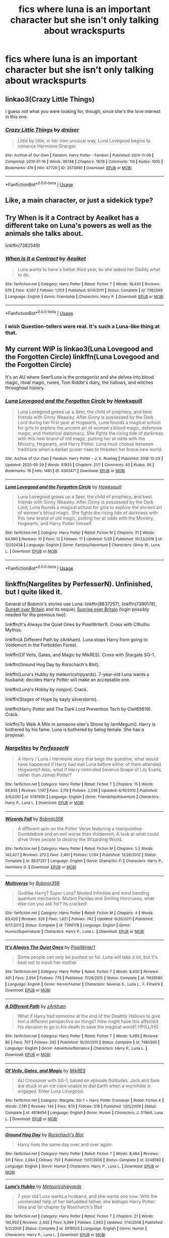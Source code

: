 #+TITLE: fics where luna is an important character but she isn’t only talking about wrackspurts

* fics where luna is an important character but she isn’t only talking about wrackspurts
:PROPERTIES:
:Author: adamistroubled
:Score: 15
:DateUnix: 1591133981.0
:DateShort: 2020-Jun-03
:FlairText: Request
:END:

** linkao3(Crazy Little Things)

I guess not what you were looking for, though, since she's the love interest in this one.
:PROPERTIES:
:Author: ToValhallaHUN
:Score: 6
:DateUnix: 1591138810.0
:DateShort: 2020-Jun-03
:END:

*** [[https://archiveofourown.org/works/2573990][*/Crazy Little Things/*]] by [[https://www.archiveofourown.org/users/dreiser/pseuds/dreiser][/dreiser/]]

#+begin_quote
  Little by little, in her own unusual way, Luna Lovegood begins to romance Hermione Granger.
#+end_quote

^{/Site/:} ^{Archive} ^{of} ^{Our} ^{Own} ^{*|*} ^{/Fandom/:} ^{Harry} ^{Potter} ^{-} ^{Fandom} ^{*|*} ^{/Published/:} ^{2014-11-06} ^{*|*} ^{/Completed/:} ^{2019-01-16} ^{*|*} ^{/Words/:} ^{95748} ^{*|*} ^{/Chapters/:} ^{18/18} ^{*|*} ^{/Comments/:} ^{119} ^{*|*} ^{/Kudos/:} ^{1605} ^{*|*} ^{/Bookmarks/:} ^{419} ^{*|*} ^{/Hits/:} ^{47729} ^{*|*} ^{/ID/:} ^{2573990} ^{*|*} ^{/Download/:} ^{[[https://archiveofourown.org/downloads/2573990/Crazy%20Little%20Things.epub?updated_at=1547791956][EPUB]]} ^{or} ^{[[https://archiveofourown.org/downloads/2573990/Crazy%20Little%20Things.mobi?updated_at=1547791956][MOBI]]}

--------------

*FanfictionBot*^{2.0.0-beta} | [[https://github.com/tusing/reddit-ffn-bot/wiki/Usage][Usage]]
:PROPERTIES:
:Author: FanfictionBot
:Score: 1
:DateUnix: 1591138829.0
:DateShort: 2020-Jun-03
:END:


** Like, a main character, or just a sidekick type?
:PROPERTIES:
:Author: GDenthusiast
:Score: 2
:DateUnix: 1591138062.0
:DateShort: 2020-Jun-03
:END:


** Try When is it a Contract by Aealket has a different take on Luna's powers as well as the animals she talks about.

linkffn(7382549)
:PROPERTIES:
:Author: reddog44mag
:Score: 2
:DateUnix: 1591141484.0
:DateShort: 2020-Jun-03
:END:

*** [[https://www.fanfiction.net/s/7382549/1/][*/When Is It a Contract/*]] by [[https://www.fanfiction.net/u/1271272/Aealket][/Aealket/]]

#+begin_quote
  Luna wants to have a better third year, so she asked her Daddy what to do.
#+end_quote

^{/Site/:} ^{fanfiction.net} ^{*|*} ^{/Category/:} ^{Harry} ^{Potter} ^{*|*} ^{/Rated/:} ^{Fiction} ^{T} ^{*|*} ^{/Words/:} ^{18,433} ^{*|*} ^{/Reviews/:} ^{576} ^{*|*} ^{/Favs/:} ^{4,097} ^{*|*} ^{/Follows/:} ^{1,053} ^{*|*} ^{/Published/:} ^{9/14/2011} ^{*|*} ^{/Status/:} ^{Complete} ^{*|*} ^{/id/:} ^{7382549} ^{*|*} ^{/Language/:} ^{English} ^{*|*} ^{/Genre/:} ^{Friendship} ^{*|*} ^{/Characters/:} ^{Harry} ^{P.} ^{*|*} ^{/Download/:} ^{[[http://www.ff2ebook.com/old/ffn-bot/index.php?id=7382549&source=ff&filetype=epub][EPUB]]} ^{or} ^{[[http://www.ff2ebook.com/old/ffn-bot/index.php?id=7382549&source=ff&filetype=mobi][MOBI]]}

--------------

*FanfictionBot*^{2.0.0-beta} | [[https://github.com/tusing/reddit-ffn-bot/wiki/Usage][Usage]]
:PROPERTIES:
:Author: FanfictionBot
:Score: 1
:DateUnix: 1591141498.0
:DateShort: 2020-Jun-03
:END:


*** I wish Question-tellers were real. It's such a Luna-like thing at that.
:PROPERTIES:
:Author: Nyanmaru_San
:Score: 1
:DateUnix: 1591158462.0
:DateShort: 2020-Jun-03
:END:


** My current WIP is linkao3(Luna Lovegood and the Forgotten Circle) linkffn(Luna Lovegood and the Forgotten Circle)

It's an AU where Seer!Luna is the protagonist and she delves into blood magic, ritual magic, runes, Tom Riddle's diary, the hallows, and witches throughout history.
:PROPERTIES:
:Author: HexAppendix
:Score: 2
:DateUnix: 1591156057.0
:DateShort: 2020-Jun-03
:END:

*** [[https://archiveofourown.org/works/8362471][*/Luna Lovegood and the Forgotten Circle/*]] by [[https://www.archiveofourown.org/users/Hawksquill/pseuds/Hawksquill][/Hawksquill/]]

#+begin_quote
  Luna Lovegood grows up a Seer, the child of prophecy, and best friends with Ginny Weasley. After Ginny is possessed by the Dark Lord during her first year at Hogwarts, Luna founds a magical school for girls to explore the ancient art of women's blood magic, defensive magic, and rhetorical diplomacy. She fights the rising tide of darkness with this new brand of old magic, putting her at odds with the Ministry, Hogwarts, and Harry Potter. Luna must choose between traditions when a darker power rises to threaten her brave new world.
#+end_quote

^{/Site/:} ^{Archive} ^{of} ^{Our} ^{Own} ^{*|*} ^{/Fandom/:} ^{Harry} ^{Potter} ^{-} ^{J.} ^{K.} ^{Rowling} ^{*|*} ^{/Published/:} ^{2016-10-23} ^{*|*} ^{/Updated/:} ^{2020-05-29} ^{*|*} ^{/Words/:} ^{81935} ^{*|*} ^{/Chapters/:} ^{21/?} ^{*|*} ^{/Comments/:} ^{65} ^{*|*} ^{/Kudos/:} ^{56} ^{*|*} ^{/Bookmarks/:} ^{16} ^{*|*} ^{/Hits/:} ^{1481} ^{*|*} ^{/ID/:} ^{8362471} ^{*|*} ^{/Download/:} ^{[[https://archiveofourown.org/downloads/8362471/Luna%20Lovegood%20and%20the.epub?updated_at=1590762547][EPUB]]} ^{or} ^{[[https://archiveofourown.org/downloads/8362471/Luna%20Lovegood%20and%20the.mobi?updated_at=1590762547][MOBI]]}

--------------

[[https://www.fanfiction.net/s/12202438/1/][*/Luna Lovegood and the Forgotten Circle/*]] by [[https://www.fanfiction.net/u/8300470/Hawksquill][/Hawksquill/]]

#+begin_quote
  Luna Lovegood grows up a Seer, the child of prophecy, and best friends with Ginny Weasley. After Ginny is possessed by the Dark Lord, Luna founds a magical school for girls to explore the ancient art of women's blood magic. She fights the rising tide of darkness with this new brand of old magic, putting her at odds with the Ministry, Hogwarts, and Harry Potter himself.
#+end_quote

^{/Site/:} ^{fanfiction.net} ^{*|*} ^{/Category/:} ^{Harry} ^{Potter} ^{*|*} ^{/Rated/:} ^{Fiction} ^{M} ^{*|*} ^{/Chapters/:} ^{21} ^{*|*} ^{/Words/:} ^{84,960} ^{*|*} ^{/Reviews/:} ^{10} ^{*|*} ^{/Favs/:} ^{12} ^{*|*} ^{/Follows/:} ^{17} ^{*|*} ^{/Updated/:} ^{5/29} ^{*|*} ^{/Published/:} ^{10/23/2016} ^{*|*} ^{/id/:} ^{12202438} ^{*|*} ^{/Language/:} ^{English} ^{*|*} ^{/Genre/:} ^{Fantasy/Adventure} ^{*|*} ^{/Characters/:} ^{Ginny} ^{W.,} ^{Luna} ^{L.} ^{*|*} ^{/Download/:} ^{[[http://www.ff2ebook.com/old/ffn-bot/index.php?id=12202438&source=ff&filetype=epub][EPUB]]} ^{or} ^{[[http://www.ff2ebook.com/old/ffn-bot/index.php?id=12202438&source=ff&filetype=mobi][MOBI]]}

--------------

*FanfictionBot*^{2.0.0-beta} | [[https://github.com/tusing/reddit-ffn-bot/wiki/Usage][Usage]]
:PROPERTIES:
:Author: FanfictionBot
:Score: 1
:DateUnix: 1591156084.0
:DateShort: 2020-Jun-03
:END:


** linkffn(Nargelites by PerfesserN). Unfinished, but I quite liked it.

Several of Bobmin's stories use Luna: linkffn(8837257), linkffn(7390178), [[https://bobmin.fanficauthors.net/Sunset_Over_Britain/index/][Sunset over Britain]] and its sequel, [[https://bobmin.fanficauthors.net/Sunrise_Over_Britain/index/][Sunrise over Britain]] (login possibly needed for the previous two).

linkffn(It's Always the Quiet Ones by PixelWriter1). Cross with Cthulhu Mythos.

linkffn(A Different Path by zArkham). Luna stops Harry from going to Voldemort in the Forbidden Forest.

linkffn(Of Veils, Gates, and Magic by MikRES). Cross with Stargate SG-1.

linkffn(Ground Hog Day by Rorschach's Blot).

linkffn(Luna's Hubby by meteoricshipyards). 7-year-old Luna wants a husband; decides Harry Potter will make an acceptable one.

linkffn(Luna's Hobby by nonjon). Crack.

linkffn(Stages of Hope by kayly silverstorm).

linkffn(Harry Potter and The Dark Lord Prevention Tech by Clell65619). Crack.

linkffn(To Walk A Mile in someone else's Shoes by IamMegumi). Harry is bothered by his fame. Luna is bothered by being female. She has a proposal.
:PROPERTIES:
:Author: steve_wheeler
:Score: 2
:DateUnix: 1591256800.0
:DateShort: 2020-Jun-04
:END:

*** [[https://www.fanfiction.net/s/5797650/1/][*/Nargelites/*]] by [[https://www.fanfiction.net/u/985954/PerfesserN][/PerfesserN/]]

#+begin_quote
  A Harry / Luna / Hermione story that begs the question, what would have happened if Harry had met Luna before either of them attended Hogwarts? Also, what if Harry reminded Severus Snape of Lily Evans, rather than James Potter?
#+end_quote

^{/Site/:} ^{fanfiction.net} ^{*|*} ^{/Category/:} ^{Harry} ^{Potter} ^{*|*} ^{/Rated/:} ^{Fiction} ^{T} ^{*|*} ^{/Chapters/:} ^{15} ^{*|*} ^{/Words/:} ^{68,832} ^{*|*} ^{/Reviews/:} ^{1,197} ^{*|*} ^{/Favs/:} ^{2,119} ^{*|*} ^{/Follows/:} ^{2,536} ^{*|*} ^{/Updated/:} ^{6/10/2010} ^{*|*} ^{/Published/:} ^{3/6/2010} ^{*|*} ^{/id/:} ^{5797650} ^{*|*} ^{/Language/:} ^{English} ^{*|*} ^{/Genre/:} ^{Friendship/Adventure} ^{*|*} ^{/Characters/:} ^{Harry} ^{P.,} ^{Luna} ^{L.} ^{*|*} ^{/Download/:} ^{[[http://www.ff2ebook.com/old/ffn-bot/index.php?id=5797650&source=ff&filetype=epub][EPUB]]} ^{or} ^{[[http://www.ff2ebook.com/old/ffn-bot/index.php?id=5797650&source=ff&filetype=mobi][MOBI]]}

--------------

[[https://www.fanfiction.net/s/8837257/1/][*/Wizards Fall/*]] by [[https://www.fanfiction.net/u/777540/Bobmin356][/Bobmin356/]]

#+begin_quote
  A different spin on the Potter Verse featuring a manipulative Dumbledore and an evil worse than Voldemort. A look at what could drive three people to destroy the Wizarding World.
#+end_quote

^{/Site/:} ^{fanfiction.net} ^{*|*} ^{/Category/:} ^{Harry} ^{Potter} ^{*|*} ^{/Rated/:} ^{Fiction} ^{M} ^{*|*} ^{/Chapters/:} ^{5} ^{*|*} ^{/Words/:} ^{143,427} ^{*|*} ^{/Reviews/:} ^{273} ^{*|*} ^{/Favs/:} ^{2,401} ^{*|*} ^{/Follows/:} ^{1,034} ^{*|*} ^{/Published/:} ^{12/26/2012} ^{*|*} ^{/Status/:} ^{Complete} ^{*|*} ^{/id/:} ^{8837257} ^{*|*} ^{/Language/:} ^{English} ^{*|*} ^{/Genre/:} ^{Drama/Sci-Fi} ^{*|*} ^{/Characters/:} ^{Harry} ^{P.,} ^{Hermione} ^{G.} ^{*|*} ^{/Download/:} ^{[[http://www.ff2ebook.com/old/ffn-bot/index.php?id=8837257&source=ff&filetype=epub][EPUB]]} ^{or} ^{[[http://www.ff2ebook.com/old/ffn-bot/index.php?id=8837257&source=ff&filetype=mobi][MOBI]]}

--------------

[[https://www.fanfiction.net/s/7390178/1/][*/Multiverse/*]] by [[https://www.fanfiction.net/u/777540/Bobmin356][/Bobmin356/]]

#+begin_quote
  Godlike Harry? Super Luna? Nested Infinities and mind bending quantum mechanics. Mutant Pandas and Smiling Horcruxes, what else can you ask for? Its cracked!
#+end_quote

^{/Site/:} ^{fanfiction.net} ^{*|*} ^{/Category/:} ^{Harry} ^{Potter} ^{*|*} ^{/Rated/:} ^{Fiction} ^{M} ^{*|*} ^{/Chapters/:} ^{4} ^{*|*} ^{/Words/:} ^{63,426} ^{*|*} ^{/Reviews/:} ^{326} ^{*|*} ^{/Favs/:} ^{1,821} ^{*|*} ^{/Follows/:} ^{742} ^{*|*} ^{/Updated/:} ^{9/20/2011} ^{*|*} ^{/Published/:} ^{9/17/2011} ^{*|*} ^{/Status/:} ^{Complete} ^{*|*} ^{/id/:} ^{7390178} ^{*|*} ^{/Language/:} ^{English} ^{*|*} ^{/Genre/:} ^{Humor/Supernatural} ^{*|*} ^{/Characters/:} ^{Harry} ^{P.,} ^{Luna} ^{L.} ^{*|*} ^{/Download/:} ^{[[http://www.ff2ebook.com/old/ffn-bot/index.php?id=7390178&source=ff&filetype=epub][EPUB]]} ^{or} ^{[[http://www.ff2ebook.com/old/ffn-bot/index.php?id=7390178&source=ff&filetype=mobi][MOBI]]}

--------------

[[https://www.fanfiction.net/s/11636560/1/][*/It's Always The Quiet Ones/*]] by [[https://www.fanfiction.net/u/5088760/PixelWriter1][/PixelWriter1/]]

#+begin_quote
  Some people can only be pushed so far. Luna will take a lot, but it's best not to insult her mother.
#+end_quote

^{/Site/:} ^{fanfiction.net} ^{*|*} ^{/Category/:} ^{Harry} ^{Potter} ^{*|*} ^{/Rated/:} ^{Fiction} ^{T} ^{*|*} ^{/Words/:} ^{8,400} ^{*|*} ^{/Reviews/:} ^{401} ^{*|*} ^{/Favs/:} ^{2,854} ^{*|*} ^{/Follows/:} ^{778} ^{*|*} ^{/Published/:} ^{11/26/2015} ^{*|*} ^{/Status/:} ^{Complete} ^{*|*} ^{/id/:} ^{11636560} ^{*|*} ^{/Language/:} ^{English} ^{*|*} ^{/Genre/:} ^{Horror/Humor} ^{*|*} ^{/Characters/:} ^{Severus} ^{S.,} ^{Luna} ^{L.,} ^{F.} ^{Flitwick} ^{*|*} ^{/Download/:} ^{[[http://www.ff2ebook.com/old/ffn-bot/index.php?id=11636560&source=ff&filetype=epub][EPUB]]} ^{or} ^{[[http://www.ff2ebook.com/old/ffn-bot/index.php?id=11636560&source=ff&filetype=mobi][MOBI]]}

--------------

[[https://www.fanfiction.net/s/7480393/1/][*/A Different Path/*]] by [[https://www.fanfiction.net/u/2290086/zArkham][/zArkham/]]

#+begin_quote
  What if Harry had someone at the end of the Deathly Hallows to give him a different perspective on things? How might have this affected his decision to go to his death to save the magical world? HP/LL/HG
#+end_quote

^{/Site/:} ^{fanfiction.net} ^{*|*} ^{/Category/:} ^{Harry} ^{Potter} ^{*|*} ^{/Rated/:} ^{Fiction} ^{T} ^{*|*} ^{/Words/:} ^{5,483} ^{*|*} ^{/Reviews/:} ^{86} ^{*|*} ^{/Favs/:} ^{707} ^{*|*} ^{/Follows/:} ^{242} ^{*|*} ^{/Published/:} ^{10/20/2011} ^{*|*} ^{/Status/:} ^{Complete} ^{*|*} ^{/id/:} ^{7480393} ^{*|*} ^{/Language/:} ^{English} ^{*|*} ^{/Genre/:} ^{Adventure/Romance} ^{*|*} ^{/Characters/:} ^{Harry} ^{P.,} ^{Luna} ^{L.} ^{*|*} ^{/Download/:} ^{[[http://www.ff2ebook.com/old/ffn-bot/index.php?id=7480393&source=ff&filetype=epub][EPUB]]} ^{or} ^{[[http://www.ff2ebook.com/old/ffn-bot/index.php?id=7480393&source=ff&filetype=mobi][MOBI]]}

--------------

[[https://www.fanfiction.net/s/4818454/1/][*/Of Veils, Gates, and Magic/*]] by [[https://www.fanfiction.net/u/1784172/MikRES][/MikRES/]]

#+begin_quote
  AU Crossover with SG-1, based on episode Solitudes. Jack and Sam are stuck in an ice cave unable to dial Earth when a wormhole is engaged. Enter Luna Lovegood.
#+end_quote

^{/Site/:} ^{fanfiction.net} ^{*|*} ^{/Category/:} ^{Stargate:} ^{SG-1} ^{+} ^{Harry} ^{Potter} ^{Crossover} ^{*|*} ^{/Rated/:} ^{Fiction} ^{K} ^{*|*} ^{/Words/:} ^{7,781} ^{*|*} ^{/Reviews/:} ^{144} ^{*|*} ^{/Favs/:} ^{670} ^{*|*} ^{/Follows/:} ^{218} ^{*|*} ^{/Published/:} ^{1/25/2009} ^{*|*} ^{/Status/:} ^{Complete} ^{*|*} ^{/id/:} ^{4818454} ^{*|*} ^{/Language/:} ^{English} ^{*|*} ^{/Genre/:} ^{Humor} ^{*|*} ^{/Characters/:} ^{J.} ^{O'Neill,} ^{Luna} ^{L.} ^{*|*} ^{/Download/:} ^{[[http://www.ff2ebook.com/old/ffn-bot/index.php?id=4818454&source=ff&filetype=epub][EPUB]]} ^{or} ^{[[http://www.ff2ebook.com/old/ffn-bot/index.php?id=4818454&source=ff&filetype=mobi][MOBI]]}

--------------

[[https://www.fanfiction.net/s/3248583/1/][*/Ground Hog Day/*]] by [[https://www.fanfiction.net/u/686093/Rorschach-s-Blot][/Rorschach's Blot/]]

#+begin_quote
  Harry lives the same day over and over again.
#+end_quote

^{/Site/:} ^{fanfiction.net} ^{*|*} ^{/Category/:} ^{Harry} ^{Potter} ^{*|*} ^{/Rated/:} ^{Fiction} ^{T} ^{*|*} ^{/Words/:} ^{8,464} ^{*|*} ^{/Reviews/:} ^{311} ^{*|*} ^{/Favs/:} ^{2,564} ^{*|*} ^{/Follows/:} ^{750} ^{*|*} ^{/Published/:} ^{11/17/2006} ^{*|*} ^{/Status/:} ^{Complete} ^{*|*} ^{/id/:} ^{3248583} ^{*|*} ^{/Language/:} ^{English} ^{*|*} ^{/Genre/:} ^{Humor} ^{*|*} ^{/Characters/:} ^{Harry} ^{P.,} ^{Luna} ^{L.} ^{*|*} ^{/Download/:} ^{[[http://www.ff2ebook.com/old/ffn-bot/index.php?id=3248583&source=ff&filetype=epub][EPUB]]} ^{or} ^{[[http://www.ff2ebook.com/old/ffn-bot/index.php?id=3248583&source=ff&filetype=mobi][MOBI]]}

--------------

[[https://www.fanfiction.net/s/2919503/1/][*/Luna's Hubby/*]] by [[https://www.fanfiction.net/u/897648/Meteoricshipyards][/Meteoricshipyards/]]

#+begin_quote
  7 year old Luna wants a husband, and she wants one now. With the unintended help of her befuddled father, she kidnaps Harry Potter. Idea and 1st chapter by Roscharch's Blot
#+end_quote

^{/Site/:} ^{fanfiction.net} ^{*|*} ^{/Category/:} ^{Harry} ^{Potter} ^{*|*} ^{/Rated/:} ^{Fiction} ^{T} ^{*|*} ^{/Chapters/:} ^{21} ^{*|*} ^{/Words/:} ^{195,952} ^{*|*} ^{/Reviews/:} ^{2,402} ^{*|*} ^{/Favs/:} ^{5,994} ^{*|*} ^{/Follows/:} ^{2,663} ^{*|*} ^{/Updated/:} ^{1/14/2008} ^{*|*} ^{/Published/:} ^{5/2/2006} ^{*|*} ^{/Status/:} ^{Complete} ^{*|*} ^{/id/:} ^{2919503} ^{*|*} ^{/Language/:} ^{English} ^{*|*} ^{/Genre/:} ^{Humor} ^{*|*} ^{/Characters/:} ^{Harry} ^{P.,} ^{Luna} ^{L.} ^{*|*} ^{/Download/:} ^{[[http://www.ff2ebook.com/old/ffn-bot/index.php?id=2919503&source=ff&filetype=epub][EPUB]]} ^{or} ^{[[http://www.ff2ebook.com/old/ffn-bot/index.php?id=2919503&source=ff&filetype=mobi][MOBI]]}

--------------

*FanfictionBot*^{2.0.0-beta} | [[https://github.com/tusing/reddit-ffn-bot/wiki/Usage][Usage]]
:PROPERTIES:
:Author: FanfictionBot
:Score: 1
:DateUnix: 1591256910.0
:DateShort: 2020-Jun-04
:END:


*** [[https://www.fanfiction.net/s/3104466/1/][*/Luna's Hobby/*]] by [[https://www.fanfiction.net/u/649528/nonjon][/nonjon/]]

#+begin_quote
  COMPLETE. OneShot. A 'What if' exercise to make you wonder just what if it hadn't been raining on that fateful day? Or what if it's true?
#+end_quote

^{/Site/:} ^{fanfiction.net} ^{*|*} ^{/Category/:} ^{Harry} ^{Potter} ^{*|*} ^{/Rated/:} ^{Fiction} ^{M} ^{*|*} ^{/Words/:} ^{3,953} ^{*|*} ^{/Reviews/:} ^{191} ^{*|*} ^{/Favs/:} ^{563} ^{*|*} ^{/Follows/:} ^{159} ^{*|*} ^{/Published/:} ^{8/14/2006} ^{*|*} ^{/Status/:} ^{Complete} ^{*|*} ^{/id/:} ^{3104466} ^{*|*} ^{/Language/:} ^{English} ^{*|*} ^{/Genre/:} ^{Humor} ^{*|*} ^{/Characters/:} ^{Luna} ^{L.,} ^{Harry} ^{P.} ^{*|*} ^{/Download/:} ^{[[http://www.ff2ebook.com/old/ffn-bot/index.php?id=3104466&source=ff&filetype=epub][EPUB]]} ^{or} ^{[[http://www.ff2ebook.com/old/ffn-bot/index.php?id=3104466&source=ff&filetype=mobi][MOBI]]}

--------------

[[https://www.fanfiction.net/s/6892925/1/][*/Stages of Hope/*]] by [[https://www.fanfiction.net/u/291348/kayly-silverstorm][/kayly silverstorm/]]

#+begin_quote
  Professor Sirius Black, Head of Slytherin house, is confused. Who are these two strangers found at Hogwarts, and why does one of them claim to be the son of Lily Lupin and that git James Potter? Dimension travel AU, no pairings so far. Dark humour.
#+end_quote

^{/Site/:} ^{fanfiction.net} ^{*|*} ^{/Category/:} ^{Harry} ^{Potter} ^{*|*} ^{/Rated/:} ^{Fiction} ^{T} ^{*|*} ^{/Chapters/:} ^{32} ^{*|*} ^{/Words/:} ^{94,563} ^{*|*} ^{/Reviews/:} ^{4,263} ^{*|*} ^{/Favs/:} ^{8,328} ^{*|*} ^{/Follows/:} ^{3,704} ^{*|*} ^{/Updated/:} ^{9/3/2012} ^{*|*} ^{/Published/:} ^{4/10/2011} ^{*|*} ^{/Status/:} ^{Complete} ^{*|*} ^{/id/:} ^{6892925} ^{*|*} ^{/Language/:} ^{English} ^{*|*} ^{/Genre/:} ^{Adventure/Drama} ^{*|*} ^{/Characters/:} ^{Harry} ^{P.,} ^{Hermione} ^{G.} ^{*|*} ^{/Download/:} ^{[[http://www.ff2ebook.com/old/ffn-bot/index.php?id=6892925&source=ff&filetype=epub][EPUB]]} ^{or} ^{[[http://www.ff2ebook.com/old/ffn-bot/index.php?id=6892925&source=ff&filetype=mobi][MOBI]]}

--------------

[[https://www.fanfiction.net/s/3809006/1/][*/Harry Potter and The Dark Lord Prevention Tech/*]] by [[https://www.fanfiction.net/u/1298529/Clell65619][/Clell65619/]]

#+begin_quote
  One Shot Luna has a plan, and the technology to back it up.
#+end_quote

^{/Site/:} ^{fanfiction.net} ^{*|*} ^{/Category/:} ^{Harry} ^{Potter} ^{*|*} ^{/Rated/:} ^{Fiction} ^{T} ^{*|*} ^{/Words/:} ^{1,605} ^{*|*} ^{/Reviews/:} ^{163} ^{*|*} ^{/Favs/:} ^{987} ^{*|*} ^{/Follows/:} ^{265} ^{*|*} ^{/Published/:} ^{9/29/2007} ^{*|*} ^{/Status/:} ^{Complete} ^{*|*} ^{/id/:} ^{3809006} ^{*|*} ^{/Language/:} ^{English} ^{*|*} ^{/Genre/:} ^{Humor} ^{*|*} ^{/Characters/:} ^{Harry} ^{P.,} ^{Hermione} ^{G.} ^{*|*} ^{/Download/:} ^{[[http://www.ff2ebook.com/old/ffn-bot/index.php?id=3809006&source=ff&filetype=epub][EPUB]]} ^{or} ^{[[http://www.ff2ebook.com/old/ffn-bot/index.php?id=3809006&source=ff&filetype=mobi][MOBI]]}

--------------

[[https://www.fanfiction.net/s/7452425/1/][*/To Walk A Mile In someone else's Shoes/*]] by [[https://www.fanfiction.net/u/2849085/IamMegumi][/IamMegumi/]]

#+begin_quote
  Harry hasn't always had things easy. But with the defeat of Voldemort, maybe he can finally get some rest. But make no mistake, it has taken a toll on Harry. He has grown tired of being the famous Harry Potter, only to discover there may be other options.
#+end_quote

^{/Site/:} ^{fanfiction.net} ^{*|*} ^{/Category/:} ^{Harry} ^{Potter} ^{*|*} ^{/Rated/:} ^{Fiction} ^{M} ^{*|*} ^{/Chapters/:} ^{21} ^{*|*} ^{/Words/:} ^{195,663} ^{*|*} ^{/Reviews/:} ^{181} ^{*|*} ^{/Favs/:} ^{468} ^{*|*} ^{/Follows/:} ^{483} ^{*|*} ^{/Updated/:} ^{12/25/2013} ^{*|*} ^{/Published/:} ^{10/10/2011} ^{*|*} ^{/id/:} ^{7452425} ^{*|*} ^{/Language/:} ^{English} ^{*|*} ^{/Genre/:} ^{Romance/Friendship} ^{*|*} ^{/Characters/:} ^{Harry} ^{P.,} ^{Luna} ^{L.} ^{*|*} ^{/Download/:} ^{[[http://www.ff2ebook.com/old/ffn-bot/index.php?id=7452425&source=ff&filetype=epub][EPUB]]} ^{or} ^{[[http://www.ff2ebook.com/old/ffn-bot/index.php?id=7452425&source=ff&filetype=mobi][MOBI]]}

--------------

*FanfictionBot*^{2.0.0-beta} | [[https://github.com/tusing/reddit-ffn-bot/wiki/Usage][Usage]]
:PROPERTIES:
:Author: FanfictionBot
:Score: 1
:DateUnix: 1591256932.0
:DateShort: 2020-Jun-04
:END:


** A beautiful one shot that explores the relationship between Luna and Snape.

Linkffn([[https://m.fanfiction.net/s/11923164/1/I-Know-Not-and-I-Cannot-Know-Yet-I-Live-and-I-Love]])
:PROPERTIES:
:Author: yazzledore
:Score: 4
:DateUnix: 1591148116.0
:DateShort: 2020-Jun-03
:END:

*** [[https://www.fanfiction.net/s/11923164/1/][*/I Know Not, and I Cannot Know--Yet I Live and I Love/*]] by [[https://www.fanfiction.net/u/7794370/billowsandsmoke][/billowsandsmoke/]]

#+begin_quote
  Severus Snape has his emotions in check. He knows that he experiences anger and self-loathing and a bitter yearning, and that he rarely deviates from that spectrum... Until the first-year Luna Lovegood arrives to his class wearing a wreath of baby's breath. Over the next six years, an odd friendship grows between the two, and Snape is not sure how he feels about any of it.
#+end_quote

^{/Site/:} ^{fanfiction.net} ^{*|*} ^{/Category/:} ^{Harry} ^{Potter} ^{*|*} ^{/Rated/:} ^{Fiction} ^{K+} ^{*|*} ^{/Words/:} ^{31,926} ^{*|*} ^{/Reviews/:} ^{291} ^{*|*} ^{/Favs/:} ^{1,200} ^{*|*} ^{/Follows/:} ^{284} ^{*|*} ^{/Published/:} ^{4/30/2016} ^{*|*} ^{/Status/:} ^{Complete} ^{*|*} ^{/id/:} ^{11923164} ^{*|*} ^{/Language/:} ^{English} ^{*|*} ^{/Characters/:} ^{Harry} ^{P.,} ^{Severus} ^{S.,} ^{Luna} ^{L.} ^{*|*} ^{/Download/:} ^{[[http://www.ff2ebook.com/old/ffn-bot/index.php?id=11923164&source=ff&filetype=epub][EPUB]]} ^{or} ^{[[http://www.ff2ebook.com/old/ffn-bot/index.php?id=11923164&source=ff&filetype=mobi][MOBI]]}

--------------

*FanfictionBot*^{2.0.0-beta} | [[https://github.com/tusing/reddit-ffn-bot/wiki/Usage][Usage]]
:PROPERTIES:
:Author: FanfictionBot
:Score: 2
:DateUnix: 1591148130.0
:DateShort: 2020-Jun-03
:END:


** There's another story that I'm having trouble finding (obviously using poor search terms) where Harry finds out that all of the creatures that Luna talks about are real just in a parallel dimension/reality attached to ours which Luna is able to see into. Harry/Hermione (eg don't remember who) charm glasses that allow others to see this reality and Luna's creatures.
:PROPERTIES:
:Author: reddog44mag
:Score: 1
:DateUnix: 1591143309.0
:DateShort: 2020-Jun-03
:END:

*** Isn't this Prince of Slytherin?
:PROPERTIES:
:Author: oladipomvp2019
:Score: 3
:DateUnix: 1591145056.0
:DateShort: 2020-Jun-03
:END:

**** Not quite: in PoS, they're real but only Luna can see them. Other people See them in a pensive in one scene but there are no glasses letting other people see the creatures.
:PROPERTIES:
:Author: shpeez
:Score: 1
:DateUnix: 1591177750.0
:DateShort: 2020-Jun-03
:END:


*** *Ah, Screw It!* does this. linkffn(12125771)

But I have seen it in other fics too, but can't remember them.
:PROPERTIES:
:Author: Nyanmaru_San
:Score: 2
:DateUnix: 1591158535.0
:DateShort: 2020-Jun-03
:END:

**** [[https://www.fanfiction.net/s/12125771/1/][*/Ah, Screw It!/*]] by [[https://www.fanfiction.net/u/1282867/mjimeyg][/mjimeyg/]]

#+begin_quote
  Harry goes to sleep after the final battle... but he wakes up at his first Welcoming Feast under the Sorting Hat. Harry has been thrown back in time into his eleven-year-old body. If he's going to have suffer through this again, he's going to do all he can to make sure he enjoys himself.
#+end_quote

^{/Site/:} ^{fanfiction.net} ^{*|*} ^{/Category/:} ^{Stargate:} ^{SG-1} ^{+} ^{Harry} ^{Potter} ^{Crossover} ^{*|*} ^{/Rated/:} ^{Fiction} ^{M} ^{*|*} ^{/Chapters/:} ^{37} ^{*|*} ^{/Words/:} ^{229,619} ^{*|*} ^{/Reviews/:} ^{2,840} ^{*|*} ^{/Favs/:} ^{7,453} ^{*|*} ^{/Follows/:} ^{5,328} ^{*|*} ^{/Updated/:} ^{9/15/2016} ^{*|*} ^{/Published/:} ^{8/29/2016} ^{*|*} ^{/Status/:} ^{Complete} ^{*|*} ^{/id/:} ^{12125771} ^{*|*} ^{/Language/:} ^{English} ^{*|*} ^{/Genre/:} ^{Humor/Adventure} ^{*|*} ^{/Download/:} ^{[[http://www.ff2ebook.com/old/ffn-bot/index.php?id=12125771&source=ff&filetype=epub][EPUB]]} ^{or} ^{[[http://www.ff2ebook.com/old/ffn-bot/index.php?id=12125771&source=ff&filetype=mobi][MOBI]]}

--------------

*FanfictionBot*^{2.0.0-beta} | [[https://github.com/tusing/reddit-ffn-bot/wiki/Usage][Usage]]
:PROPERTIES:
:Author: FanfictionBot
:Score: 1
:DateUnix: 1591158602.0
:DateShort: 2020-Jun-03
:END:

***** Yep that was the story I was thinking of. Thanks.
:PROPERTIES:
:Author: reddog44mag
:Score: 1
:DateUnix: 1591163677.0
:DateShort: 2020-Jun-03
:END:


** I have no story on my computer with a title (full or partial) containing the words "Prince of Slytherin" so I'm pretty sure that the story you're referencing is not the one I read (my normal method is just to download any story I'm interested in and read it at my leisure versus chapter by chapter on line. And a story would have to be absolutely putrid for me to delete it).

Which story are you referring to? The one by The Sinister Man or the one by Lord Cartwright
:PROPERTIES:
:Author: reddog44mag
:Score: 1
:DateUnix: 1591163347.0
:DateShort: 2020-Jun-03
:END:

*** The fic they're referring to is by The Sinister Man, and it's close but not quite. The fic is still incredible, though
:PROPERTIES:
:Author: shpeez
:Score: 1
:DateUnix: 1591177823.0
:DateShort: 2020-Jun-03
:END:


** Help of a Seer by Aealket linkffn(7548963) features a brilliant Luna
:PROPERTIES:
:Author: JennaSayquah
:Score: 1
:DateUnix: 1591163618.0
:DateShort: 2020-Jun-03
:END:

*** [[https://www.fanfiction.net/s/7548963/1/][*/Help of a Seer/*]] by [[https://www.fanfiction.net/u/1271272/Aealket][/Aealket/]]

#+begin_quote
  When Luna's dad is killed, things change. Post Order of the Phoenix HP/LL
#+end_quote

^{/Site/:} ^{fanfiction.net} ^{*|*} ^{/Category/:} ^{Harry} ^{Potter} ^{*|*} ^{/Rated/:} ^{Fiction} ^{M} ^{*|*} ^{/Chapters/:} ^{26} ^{*|*} ^{/Words/:} ^{159,424} ^{*|*} ^{/Reviews/:} ^{1,169} ^{*|*} ^{/Favs/:} ^{2,563} ^{*|*} ^{/Follows/:} ^{1,265} ^{*|*} ^{/Updated/:} ^{3/27/2012} ^{*|*} ^{/Published/:} ^{11/13/2011} ^{*|*} ^{/Status/:} ^{Complete} ^{*|*} ^{/id/:} ^{7548963} ^{*|*} ^{/Language/:} ^{English} ^{*|*} ^{/Genre/:} ^{Adventure/Romance} ^{*|*} ^{/Characters/:} ^{Harry} ^{P.,} ^{Luna} ^{L.} ^{*|*} ^{/Download/:} ^{[[http://www.ff2ebook.com/old/ffn-bot/index.php?id=7548963&source=ff&filetype=epub][EPUB]]} ^{or} ^{[[http://www.ff2ebook.com/old/ffn-bot/index.php?id=7548963&source=ff&filetype=mobi][MOBI]]}

--------------

*FanfictionBot*^{2.0.0-beta} | [[https://github.com/tusing/reddit-ffn-bot/wiki/Usage][Usage]]
:PROPERTIES:
:Author: FanfictionBot
:Score: 1
:DateUnix: 1591163636.0
:DateShort: 2020-Jun-03
:END:
